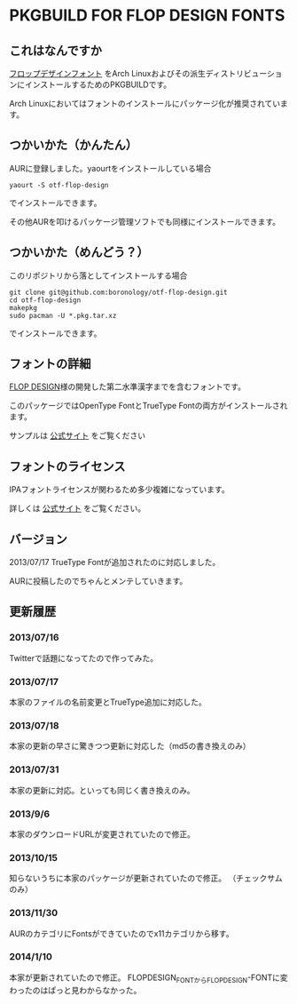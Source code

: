* PKGBUILD FOR FLOP DESIGN FONTS

** これはなんですか
   [[http://www.flopdesign.com/freefont/flopdesignfont.html][フロップデザインフォント]] をArch Linuxおよびその派生ディストリビューションにインストールするためのPKGBUILDです。

   Arch Linuxにおいてはフォントのインストールにパッケージ化が推奨されています。

** つかいかた（かんたん）
   AURに登録しました。yaourtをインストールしている場合
   
   : yaourt -S otf-flop-design

   でインストールできます。
   
   その他AURを叩けるパッケージ管理ソフトでも同様にインストールできます。

** つかいかた（めんどう？）
   このリポジトリから落としてインストールする場合
   
   : git clone git@github.com:boronology/otf-flop-design.git
   : cd otf-flop-design
   : makepkg
   : sudo pacman -U *.pkg.tar.xz

   でインストールできます。

** フォントの詳細
   [[http://www.flopdesign.com/index.html][FLOP DESIGN]]様の開発した第二水準漢字までを含むフォントです。

   このパッケージではOpenType FontとTrueType Fontの両方がインストールされます。
   
   サンプルは [[http://www.flopdesign.com/freefont/flopdesignfont.html][公式サイト]] をご覧ください

** フォントのライセンス
   IPAフォントライセンスが関わるため多少複雑になっています。

   詳しくは [[http://www.flopdesign.com/freefont/flopdesignfont.html][公式サイト]] をご覧ください。
   
** バージョン
   2013/07/17 TrueType Fontが追加されたのに対応しました。

   AURに投稿したのでちゃんとメンテしていきます。

** 更新履歴

*** 2013/07/16
    Twitterで話題になってたので作ってみた。

*** 2013/07/17
    本家のファイルの名前変更とTrueType追加に対応した。

*** 2013/07/18
    本家の更新の早さに驚きつつ更新に対応した（md5の書き換えのみ）

*** 2013/07/31
    本家の更新に対応。といっても同じく書き換えのみ。

*** 2013/9/6
    本家のダウンロードURLが変更されていたので修正。

*** 2013/10/15
    知らないうちに本家のパッケージが更新されていたので修正。
    （チェックサムのみ）

*** 2013/11/30
    AURのカテゴリにFontsができていたのでx11カテゴリから移す。

*** 2014/1/10
    本家が更新されていたので修正。
    FLOPDESIGN_FONTからFLOPDESIGN-FONTに変わったのはぱっと見わからなかった。
